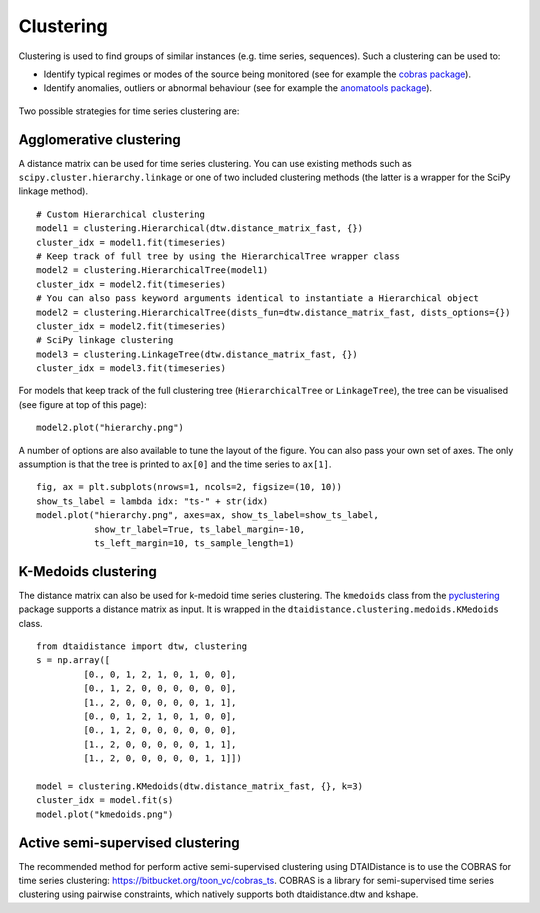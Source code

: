 Clustering
----------

Clustering is used to find groups of similar instances (e.g. time series, sequences). Such a
clustering can be used to:

* Identify typical regimes or modes of the source being monitored (see for example
  the `cobras package <https://dtai.cs.kuleuven.be/software/cobras/>`_).
* Identify anomalies, outliers or abnormal behaviour (see for example the
  `anomatools package <https://github.com/Vincent-Vercruyssen/anomatools>`_).

.. figure:: https://people.cs.kuleuven.be/wannes.meert/dtw/hierarchy.png?v=2
   :alt: Clustering hierarchy

Two possible strategies for time series clustering are:

Agglomerative clustering
~~~~~~~~~~~~~~~~~~~~~~~~

A distance matrix can be used for time series clustering. You can use
existing methods such as ``scipy.cluster.hierarchy.linkage`` or one of
two included clustering methods (the latter is a wrapper for the SciPy
linkage method).

::

    # Custom Hierarchical clustering
    model1 = clustering.Hierarchical(dtw.distance_matrix_fast, {})
    cluster_idx = model1.fit(timeseries)
    # Keep track of full tree by using the HierarchicalTree wrapper class
    model2 = clustering.HierarchicalTree(model1)
    cluster_idx = model2.fit(timeseries)
    # You can also pass keyword arguments identical to instantiate a Hierarchical object
    model2 = clustering.HierarchicalTree(dists_fun=dtw.distance_matrix_fast, dists_options={})
    cluster_idx = model2.fit(timeseries)
    # SciPy linkage clustering
    model3 = clustering.LinkageTree(dtw.distance_matrix_fast, {})
    cluster_idx = model3.fit(timeseries)

For models that keep track of the full clustering tree
(``HierarchicalTree`` or ``LinkageTree``), the tree can be visualised (see figure at top of this page):

::

    model2.plot("hierarchy.png")

A number of options are also available to tune the layout of the figure. You can also pass your
own set of axes. The only assumption is that the tree is printed to ``ax[0]`` and the
time series to ``ax[1]``.

::

    fig, ax = plt.subplots(nrows=1, ncols=2, figsize=(10, 10))
    show_ts_label = lambda idx: "ts-" + str(idx)
    model.plot("hierarchy.png", axes=ax, show_ts_label=show_ts_label,
               show_tr_label=True, ts_label_margin=-10,
               ts_left_margin=10, ts_sample_length=1)


K-Medoids clustering
~~~~~~~~~~~~~~~~~~~~

The distance matrix can also be used for k-medoid time series clustering.
The ``kmedoids`` class from the `pyclustering <https://pyclustering.github.io>`_ package supports
a distance matrix as input. It is wrapped in the ``dtaidistance.clustering.medoids.KMedoids``
class.


::

    from dtaidistance import dtw, clustering
    s = np.array([
             [0., 0, 1, 2, 1, 0, 1, 0, 0],
             [0., 1, 2, 0, 0, 0, 0, 0, 0],
             [1., 2, 0, 0, 0, 0, 0, 1, 1],
             [0., 0, 1, 2, 1, 0, 1, 0, 0],
             [0., 1, 2, 0, 0, 0, 0, 0, 0],
             [1., 2, 0, 0, 0, 0, 0, 1, 1],
             [1., 2, 0, 0, 0, 0, 0, 1, 1]])

    model = clustering.KMedoids(dtw.distance_matrix_fast, {}, k=3)
    cluster_idx = model.fit(s)
    model.plot("kmedoids.png")


.. figure:: https://people.cs.kuleuven.be/wannes.meert/dtw/kmedoids.png?v=1
   :alt: KMedoids clustering


Active semi-supervised clustering
~~~~~~~~~~~~~~~~~~~~~~~~~~~~~~~~~

The recommended method for perform active semi-supervised clustering using
DTAIDistance is to use the COBRAS for time series clustering: https://bitbucket.org/toon_vc/cobras_ts.
COBRAS is a library for semi-supervised time series clustering using pairwise constraints,
which natively supports both dtaidistance.dtw and kshape.
